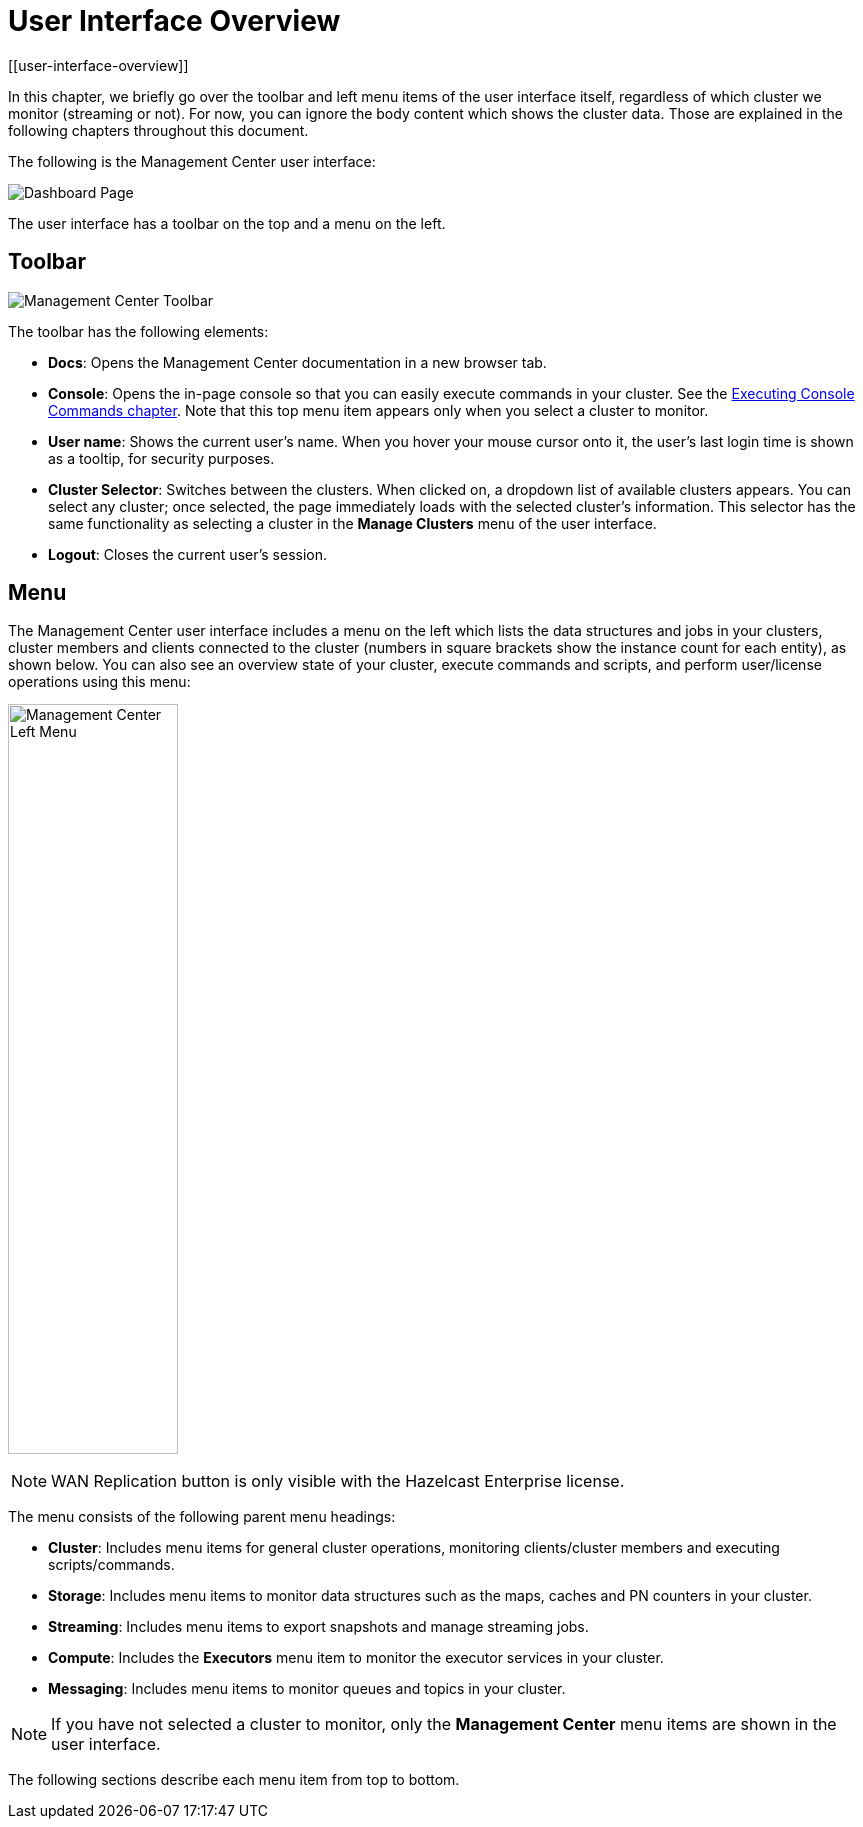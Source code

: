 = User Interface Overview
[[user-interface-overview]]

In this chapter, we briefly go over the toolbar and left menu items of the
user interface itself, regardless of which cluster we monitor (streaming or not).
For now, you can ignore the body content which shows the cluster data. Those are
explained in the following chapters throughout this document.

The following is the Management Center user interface:

image:ROOT:DashboardPage.png[Dashboard Page]

The user interface has a toolbar on the top and a menu on the left.

[[toolbar]]
== Toolbar

image:ROOT:Toolbar.png[Management Center Toolbar]

The toolbar has the following elements:

* **Docs**: Opens the Management Center documentation in a new browser tab.
* **Console**: Opens the in-page console so that you can easily execute commands
in your cluster. See the <<console, Executing Console Commands chapter>>. Note that
this top menu item appears only when you select a cluster to monitor.
* **User name**: Shows the current user's name. When you hover your mouse cursor
onto it, the user's last login time is shown as a tooltip, for security purposes.
* **Cluster Selector**: Switches between the clusters. When clicked on, a dropdown
list of available clusters appears. You can select any cluster; once selected, the page immediately
loads with the selected cluster's information. This selector
has the same functionality as selecting a cluster in the *Manage Clusters* menu
of the user interface.
* **Logout**: Closes the current user's session.

[[menu]]
== Menu

The Management Center user interface includes a menu on the left which lists the
data structures and jobs in your clusters, cluster members and clients connected to
the cluster (numbers in square brackets show the instance count for each entity),
as shown below. You can also see an overview state of your cluster,
execute commands and scripts, and perform user/license operations using this menu:

image:ROOT:LeftMenu.png[Management Center Left Menu,170,750,align="center"]

NOTE: WAN Replication button is only visible with the Hazelcast Enterprise license.

The menu consists of the following parent menu headings:

* **Cluster**: Includes menu items for general cluster
operations, monitoring clients/cluster members and
executing scripts/commands.
* **Storage**: Includes menu items to monitor data structures
such as the maps, caches and PN counters in your cluster.
* **Streaming**: Includes menu items to export snapshots and
manage streaming jobs.
* **Compute**: Includes the *Executors* menu item to monitor
the executor services in your cluster.
* **Messaging**: Includes menu items to monitor queues and
topics in your cluster.

NOTE: If you have not selected a cluster to monitor, only
the *Management Center* menu items are shown in the user
interface.

The following sections describe each menu item from top to bottom.